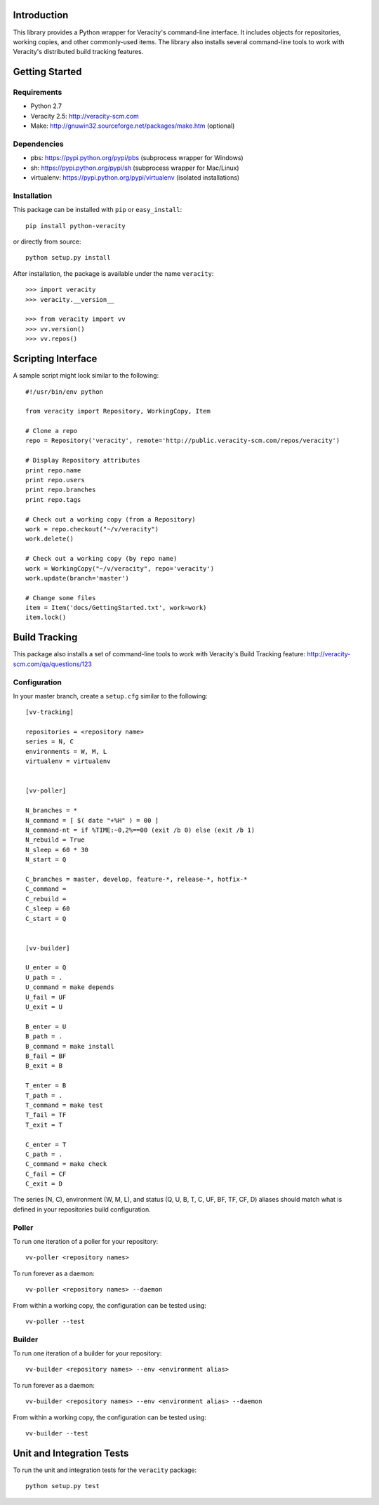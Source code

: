 Introduction
============

This library provides a Python wrapper for Veracity's command-line interface.
It includes objects for repositories, working copies, and other commonly-used
items. The library also installs several command-line tools to work with
Veracity's distributed build tracking features.



Getting Started
===============

Requirements
------------

* Python 2.7

* Veracity 2.5: http://veracity-scm.com

* Make: http://gnuwin32.sourceforge.net/packages/make.htm (optional)


Dependencies
------------

* pbs: https://pypi.python.org/pypi/pbs (subprocess wrapper for Windows)

* sh: https://pypi.python.org/pypi/sh (subprocess wrapper for Mac/Linux)

* virtualenv: https://pypi.python.org/pypi/virtualenv (isolated installations)


Installation
------------

This package can be installed with ``pip`` or ``easy_install``::

    pip install python-veracity

or directly from source::

    python setup.py install

After installation, the package is available under the name ``veracity``::

    >>> import veracity
    >>> veracity.__version__
    
    >>> from veracity import vv
    >>> vv.version()
    >>> vv.repos()
    


Scripting Interface
===================

A sample script might look similar to the following::

    #!/usr/bin/env python

    from veracity import Repository, WorkingCopy, Item

    # Clone a repo
    repo = Repository('veracity', remote='http://public.veracity-scm.com/repos/veracity')

    # Display Repository attributes
    print repo.name
    print repo.users
    print repo.branches
    print repo.tags

    # Check out a working copy (from a Repository)
    work = repo.checkout("~/v/veracity")
    work.delete()

    # Check out a working copy (by repo name)
    work = WorkingCopy("~/v/veracity", repo='veracity')
    work.update(branch='master')

    # Change some files
    item = Item('docs/GettingStarted.txt', work=work)
    item.lock()



Build Tracking
==============

This package also installs a set of command-line tools to work with Veracity's
Build Tracking feature: http://veracity-scm.com/qa/questions/123

Configuration
-------------

In your master branch, create a ``setup.cfg`` similar to the following::

   [vv-tracking]
   
   repositories = <repository name>
   series = N, C
   environments = W, M, L
   virtualenv = virtualenv
   
   
   [vv-poller]
   
   N_branches = *
   N_command = [ $( date "+%H" ) = 00 ]
   N_command-nt = if %TIME:~0,2%==00 (exit /b 0) else (exit /b 1)
   N_rebuild = True
   N_sleep = 60 * 30
   N_start = Q
   
   C_branches = master, develop, feature-*, release-*, hotfix-*
   C_command = 
   C_rebuild = 
   C_sleep = 60
   C_start = Q
   
   
   [vv-builder]
   
   U_enter = Q
   U_path = .
   U_command = make depends
   U_fail = UF
   U_exit = U
   
   B_enter = U
   B_path = .
   B_command = make install
   B_fail = BF
   B_exit = B
   
   T_enter = B 
   T_path = .
   T_command = make test
   T_fail = TF
   T_exit = T
   
   C_enter = T
   C_path = .
   C_command = make check
   C_fail = CF
   C_exit = D

The series (N, C), environment (W, M, L), and status (Q, U, B, T, C, UF, BF,
TF, CF, D) aliases should match what is defined in your repositories build
configuration.


Poller
------

To run one iteration of a poller for your repository::

    vv-poller <repository names>

To run forever as a daemon::
    
    vv-poller <repository names> --daemon

From within a working copy, the configuration can be tested using::

    vv-poller --test


Builder
-------

To run one iteration of a builder for your repository::

    vv-builder <repository names> --env <environment alias>

To run forever as a daemon::
    
    vv-builder <repository names> --env <environment alias> --daemon

From within a working copy, the configuration can be tested using::

    vv-builder --test



Unit and Integration Tests
==========================

To run the unit and integration tests for the ``veracity`` package::

    python setup.py test
